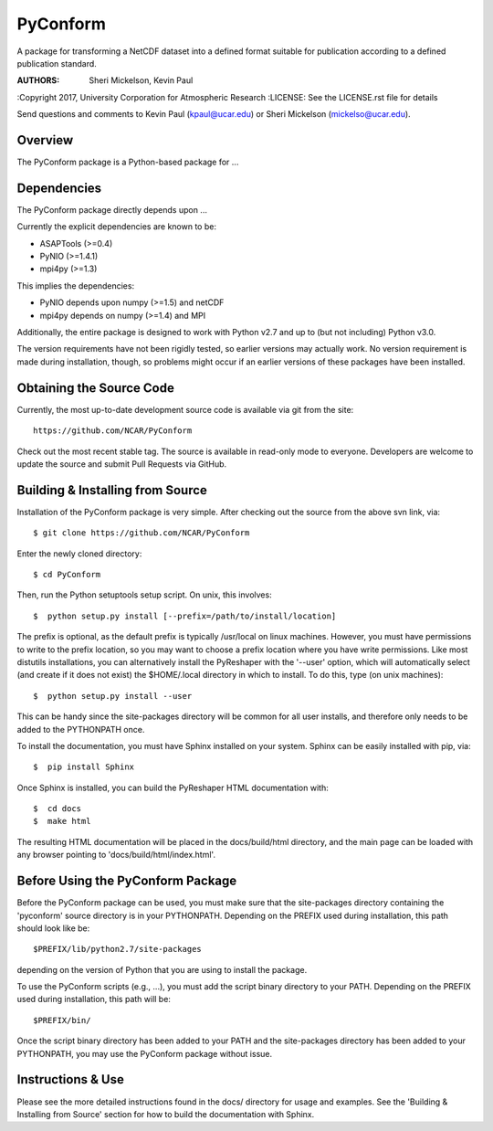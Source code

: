 PyConform
=========

A package for transforming a NetCDF dataset into a defined format 
suitable for publication according to a defined publication standard.

:AUTHORS: Sheri Mickelson, Kevin Paul
:Copyright 2017, University Corporation for Atmospheric Research
:LICENSE: See the LICENSE.rst file for details

Send questions and comments to Kevin Paul (kpaul@ucar.edu) or
Sheri Mickelson (mickelso@ucar.edu).


Overview
--------

The PyConform package is a Python-based package for ...


Dependencies
------------

The PyConform package directly depends upon ...

Currently the explicit dependencies are known to be:

* ASAPTools (>=0.4)
* PyNIO (>=1.4.1)
* mpi4py (>=1.3)

This implies the dependencies:

* PyNIO depends upon numpy (>=1.5) and netCDF
* mpi4py depends on numpy (>=1.4) and MPI

Additionally, the entire package is designed to work with Python v2.7 and up
to (but not including) Python v3.0.

The version requirements have not been rigidly tested, so earlier versions
may actually work.  No version requirement is made during installation, though,
so problems might occur if an earlier versions of these packages have been
installed.


Obtaining the Source Code
-------------------------

Currently, the most up-to-date development source code is available
via git from the site::

    https://github.com/NCAR/PyConform

Check out the most recent stable tag.  The source is available in
read-only mode to everyone.  Developers are welcome to update the source
and submit Pull Requests via GitHub.


Building & Installing from Source
---------------------------------

Installation of the PyConform package is very simple.  After checking out the source
from the above svn link, via::

    $ git clone https://github.com/NCAR/PyConform

Enter the newly cloned directory::

    $ cd PyConform

Then, run the Python setuptools setup script.  On unix, this involves::

    $  python setup.py install [--prefix=/path/to/install/location]

The prefix is optional, as the default prefix is typically /usr/local on
linux machines.  However, you must have permissions to write to the prefix
location, so you may want to choose a prefix location where you have write
permissions.  Like most distutils installations, you can alternatively
install the PyReshaper with the '--user' option, which will automatically
select (and create if it does not exist) the $HOME/.local directory in which
to install.  To do this, type (on unix machines)::

    $  python setup.py install --user

This can be handy since the site-packages directory will be common for all
user installs, and therefore only needs to be added to the PYTHONPATH once.

To install the documentation, you must have Sphinx installed on your system.
Sphinx can be easily installed with pip, via::

    $  pip install Sphinx

Once Sphinx is installed, you can build the PyReshaper HTML documentation
with::

    $  cd docs
    $  make html

The resulting HTML documentation will be placed in the docs/build/html
directory, and the main page can be loaded with any browser pointing to
'docs/build/html/index.html'.


Before Using the PyConform Package
----------------------------------

Before the PyConform package can be used, you must make sure that the
site-packages directory containing the 'pyconform' source directory is in
your PYTHONPATH.  Depending on the PREFIX used during installation, this
path should look like be::

    $PREFIX/lib/python2.7/site-packages

depending on the version of Python that you
are using to install the package.

To use the PyConform scripts (e.g., ...), you must add the
script binary directory to your PATH.  Depending on the PREFIX used during
installation, this path will be::

    $PREFIX/bin/

Once the script binary directory has been added to your PATH and the
site-packages directory has been added to your PYTHONPATH, you may use the
PyConform package without issue.


Instructions & Use
------------------

Please see the more detailed instructions found in the docs/ directory for
usage and examples.  See the 'Building & Installing from Source' section
for how to build the documentation with Sphinx.

